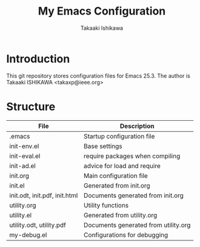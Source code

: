 #+TITLE:	My Emacs Configuration
#+AUTHOR:	Takaaki Ishikawa
#+EMAIL:	takaxp@ieee.org

* Introduction

This git repository stores configuration files for Emacs 25.3.
The author is Takaaki ISHIKAWA <takaxp@ieee.org>

* Structure

| File                          | Description                          |
|-------------------------------+--------------------------------------|
| .emacs                        | Startup configuration file           |
| init-env.el                   | Base settings                        |
| init-eval.el                  | require packages when compiling      |
| init-ad.el                    | advice for load and require          |
| init.org                      | Main configuration file              |
| init.el                       | Generated from init.org              |
| init.odt, init.pdf, init.html | Documents generated from init.org    |
| utility.org                   | Utility functions                    |
| utility.el                    | Generated from utility.org           |
| utility.odt, utility.pdf      | Documents generated from utility.org |
| my-debug.el                   | Configurations for debugging         |
|-------------------------------+--------------------------------------|

